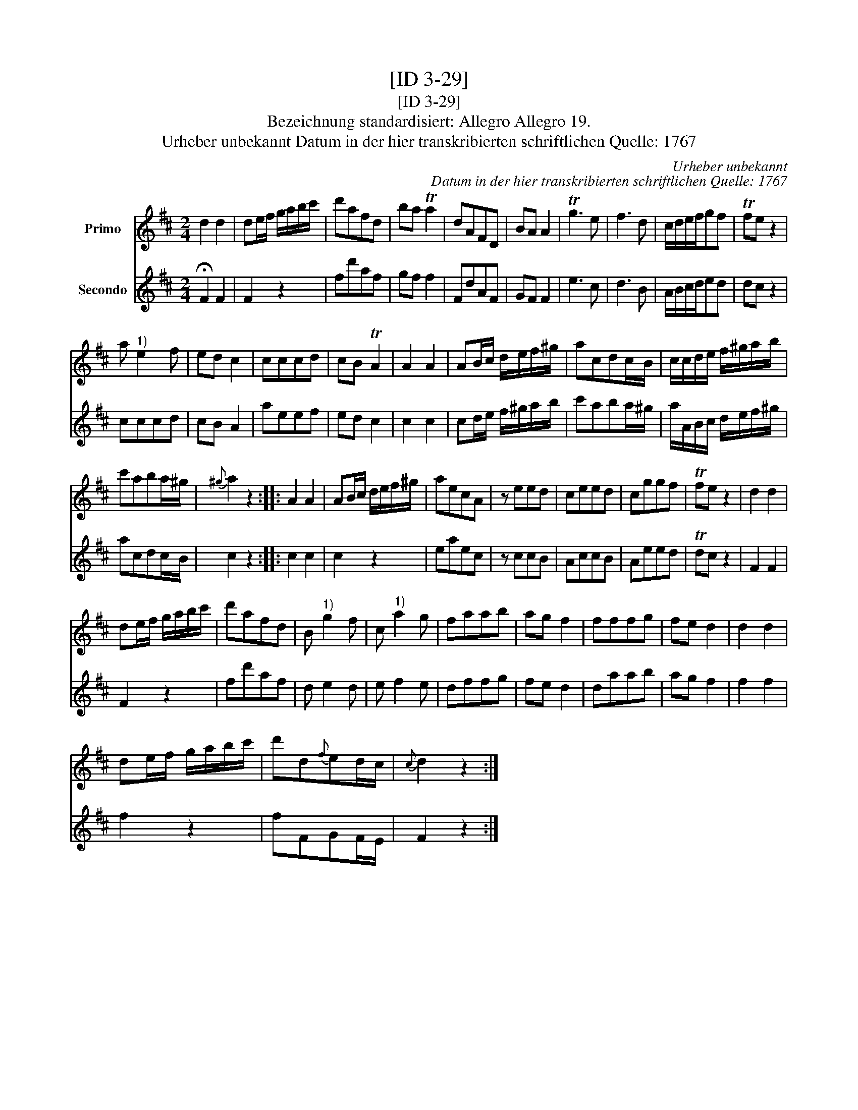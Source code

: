 X:1
T:[ID 3-29]
T:[ID 3-29]
T:Bezeichnung standardisiert: Allegro Allegro 19.
T:Urheber unbekannt Datum in der hier transkribierten schriftlichen Quelle: 1767
C:Urheber unbekannt
C:Datum in der hier transkribierten schriftlichen Quelle: 1767
%%score 1 2
L:1/8
M:2/4
K:D
V:1 treble nm="Primo"
V:2 treble nm="Secondo"
V:1
 d2 d2 | de/f/ g/a/b/c'/ | d'afd | ba Ta2 | dAFD | BA A2 | Tg3 e | f3 d | c/d/e/f/gf | Tfe z2 | %10
 a"^1)" e2 f | ed c2 | cccd | cB TA2 | A2 A2 | AB/c/ d/e/f/^g/ | acdc/B/ | c/c/d/e/ f/^g/a/b/ | %18
 c'aba/^g/ |{^g} a2 z2 :: A2 A2 | AB/c/ d/e/f/^g/ | aecA | z eed | ceed | cggf | Tfe z2 | d2 d2 | %28
 de/f/ g/a/b/c'/ | d'afd | B"^1)" g2 f | c"^1)" a2 g | faab | ag f2 | fffg | fe d2 | d2 d2 | %37
 de/f/ g/a/b/c'/ | d'd{f}ed/c/ |{c} d2 z2 :| %40
V:2
 !fermata!F2 F2 | F2 z2 | fd'af | gf f2 | FdAF | GF F2 | e3 c | d3 B | A/B/c/d/ed | dc z2 | cccd | %11
 cB A2 | aeef | ed c2 | c2 c2 | cd/e/ f/^g/a/b/ | c'aba/^g/ | a/A/B/c/ d/e/f/^g/ | acdc/B/ | %19
 c2 z2 :: c2 c2 | c2 z2 | eaec | z ccB | AccB | Aeed | Tdc z2 | F2 F2 | F2 z2 | fd'af | d e2 d | %31
 e f2 e | dffg | fe d2 | daab | ag f2 | f2 f2 | f2 z2 | fFGF/E/ | F2 z2 :| %40

